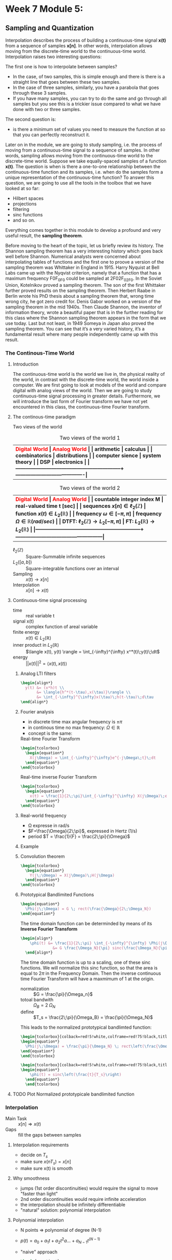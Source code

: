 #+CATEGORY: SP4COMM

#+LATEX_HEADER: \usepackage{enumitem}
#+LATEX_HEADER: \usepackage[table]{xcolor}
#+LaTeX_HEADER: \usepackage{tcolorbox}

#+LaTeX_HEADER: \usepackage{tikz}
#+LaTeX_HEADER: \usepackage[tikz]{bclogo}
#+LaTeX_HEADER: \usepackage[customcolors]{hf-tikz}

#+LaTeX_HEADER: \usepackage{amsmath}
#+LaTeX_HEADER: \usepackage{amsxtra}
#+LATEX_HEADER: \usepackage{mathtools} 
#+Latex: \everymath{\displaystyle}
#+Latex: \renewcommand{\arraystretch}{1.2}


* Week 7 Module 5:
** Sampling and Quantization
Interpolation describes the process of building a continuous-time signal *x(t)* from
a sequence of samples *x[n]*. In other words, interpolation allows moving from the
discrete-time world to the continuous-time world. Interpolation raises two interesting
questions:

The first one is how to interpolate between samples?
- In the case, of two samples, this is simple enough and there is there is a straight line
  that goes between these two samples.
- In the case of three samples, similarly, you have a parabola that goes through these 3
  samples.
- If you have many samples, you can try to do the same and go through all samples but you
  see this is a trickier issue compared to what we have done with two or three
  samples.
The second question is:
- is there a minimum set of values you need to measure the function at so that you can
  perfectly reconstruct it.

Later on in the module, we are going to study sampling, i.e. the process of moving from a
continuous-time signal to a sequence of samples. In other words, sampling allows moving
from the continuous-time world to the discrete-time world. Suppose we take equally-spaced
samples of a function *x(t)*. The question is when is there a one-to-one
relationship between the continuous-time function and its samples, i.e. when do the
samples form a unique representation of the continuous-time function? To answer this
question, we are going to use all the tools in the toolbox that we have looked at so far:
- Hilbert spaces
- projections
- filtering
- sinc functions
- and so on.
Everything comes together in this module to develop a profound and very useful result, the
*sampling theorem*.

Before moving to the heart of the topic, let us briefly review its history. The Shannon
sampling theorem has a very interesting history which goes back well before
Shannon. Numerical analysts were concerned about interpolating tables of functions and the
first one to proove a version of the sampling theorem was Whittaker in England
in 1915. Harry Nyquist at Bell Labs came up with the Nyqvist criterion, namely that a
function that has a maximum frequency F0F_0F0​ could be sampled at 2F02F_02F0​. In the
Soviet Union, Kotelnikov proved a sampling theorem. The son of the first Whittaker further
proved results on the sampling theorem. Then Herbert Raabe in Berlin wrote his PhD thesis
about a sampling theorem that, wrong time wrong city, he got zero credit for. Denis Gabor
worked on a version of the sampling theorem in the mid 1940s. Then Claude Shannon, the
inventor of information theory, wrote a beautiful paper that is in the further reading for
this class where the Shannon sampling theorem appears in the form that we use today. Last
but not least, in 1949 Someya in Japan also proved the sampling theorem. You can see that
it’s a very varied history, it’s a fundamental result where many people independently came
up with this result.
*** The Continous-Time World
**** Introduction
The continuous-time world is the world we live in, the physical reality of the world, in
contrast with the discrete-time world, the world inside a computer. We are first going to
look at models of the world and compare digital with analog views of the world. Then we
are going to study continuous-time signal processing in greater details. Furthermore, we
will introduce the last form of Fourier transform we have not yet encountered in this
class, the continuous-time Fourier transform.
**** The continous-time paradigm

Two views of the world

#+LATEX: \rowcolors[]{1}{yellow!5}{}
#+ATTR_LATEX: font \footnotesize :placement [h] :align  p{5cm}  p{5cm} 
#+CAPTION: Two views of the world 1
| <40>                                                         | <40>                                   |
|--------------------------------------------------------------+----------------------------------------|
| \rowcolor{yellow!30} \bfseries\textcolor{red}{Digital World} | \bfseries\textcolor{red}{Analog World} |
| arithmetic                                                   | calculus                               |
| combinatorics                                                | distributions                          |
| computer sience                                              | system theory                          |
| DSP                                                          | electronics                            |
|--------------------------------------------------------------+----------------------------------------|


#+LATEX: \rowcolors[]{1}{yellow!5}{}
#+ATTR_LATEX: font \footnotesize :placement [h] :align  p{5cm}  p{5cm} 
#+CAPTION: Two views of the world 2
| <40>                                                         | <40>                                              |
|--------------------------------------------------------------+---------------------------------------------------|
| \rowcolor{yellow!30} \bfseries\textcolor{red}{Digital World} | \bfseries\textcolor{red}{Analog World}            |
| countable integer index M                                    | real-valued time t [sec]                          |
| sequences $x[n] \in \ell_2(\mathbb{Z})$                      | function $x(t) \in L_2(\mathbb{R})$               |
| frequency $\omega \in [-\pi, \pi]$                           | frequency $\Omega \in \mathbb{R} (rad/sec)$       |
| DTFT: $\ell_2(\mathbb{Z}) \rightarrow L_2[-\pi, \pi]$        | FT: $L_2(\mathbb{R}) \rightarrow L_2(\mathbb{R})$ |
|--------------------------------------------------------------+---------------------------------------------------|

#+ATTR_LATEX: :options [leftmargin=3cm,labelwidth=2.7cm,itemindent=-2pt]
 - $\ell_2(\mathbb{Z})$ :: Square-Summable infinite sequences
 - $L_2([a,b])$ :: Square-integrable functions over an interval
 - Sampling :: $x(t) \rightarrow x[n]$
 - Interpolation :: $x[n] \rightarrow x(t)$

**** Continuous-time signal processing
#+ATTR_LATEX: :options [leftmargin=5cm,labelwidth=4.7cm,itemindent=-2pt]
- time ::
  real variable t
- signal x(t) ::
  complex function of areal variable
- finite energy ::
  $x(t) \in L_2(\mathbb{R})$
- inner product in  $L_2(\mathbb{R})$ ::
  $\langle x(t), y(t) \rangle = \int_{-\infty}^{\infty} x^*(t)\;y(t)\;\dt$
- energy ::
  $||x(t)||^2 = \langle{x(t),x(t)}\rangle$

***** Analog LTI filters

#+begin_src latex
  \begin{align*}
    y(t) &= (x*h)t \\
         &= \langle{h^*(t-\tau),x(\tau)}\rangle \\
         &= \int_{-\infty}^{\infty}x(\tau)\;h(t-\tau)\;d\tau
  \end{align*}
#+end_src

***** Fourier analysis
- in discrete time max angular frequency is $\pm \pi$
- in continous time no max frequency: $\Omega \in \mathbb{R}$
- concept is the same:

#+CAPTION: Real-time Fourier Transform
#+begin_src latex
  \begin{tcolorbox}
    \begin{equation*}
      X(j\Omega) = \int_{-\infty}^{\infty}e^{-j\Omega\;t}\;dt
    \end{equation*}
  \end{tcolorbox}
#+end_src

#+CAPTION: Real-time inverse Fourier Transform
#+begin_src latex
  \begin{tcolorbox}
    \begin{equation*}
      x(t) = \frac{1}{2\;\pi}\int_{-\infty}^{\infty} X(j\Omega)\;e^{j\Omega\;t} dt
    \end{equation*}
  \end{tcolorbox}
#+end_src

***** Real-world frequency
- \Omega expresse in rad/s
- $F=\frac{\Omega}{2\;\pi}$, expressed in Hertz (1/s)
- period $T = \frac{1}{F} = \frac{2\;\pi}{\Omega}$

***** Example

#+BEGIN_SRC octave :exports results :results file
  pkg load signal
  clc; clear all; close all;
  
  s = 5; #sigma
  t = -60:0.1:60;
  x = exp((-t.^2)./(2*s^2));
  # y= x;
  
  O = -2:0.01:2;
  X = s*sqrt(2*pi).*exp((-s^2)/(2)*O.^2)
  
  figure( 1, "visible", "off" )           # Do not open the graphic window in org
  subplot(2,1,1)
  plot(t,x, "linewidth", 3)
  set(gca, "fontsize", 24)
  grid on
  title('Bell Curve')
  xlabel('time s')
  ylabel('x(t)') 
  
  subplot(2,1,2)
  plot(O,X, "linewidth", 3)
  set(gca, "fontsize", 24)
  grid on
  title('Fourier Transform')
  xlabel('Frequency [rad/s]')
  ylabel('X(j\Omega)') 
  
  print -dpng "-S800,400" ./image/w7_gauss-01.png;
  ans = "./image/w7_gauss-01.png";
#+END_SRC

#+results:
[[file:./image/w7_gauss-01.png]]
***** Convolution theorem
#+begin_src latex
  \begin{tcolorbox}
    \begin{equation*}
      Y(j\;\Omega) = X(j\Omega)\;H(j\Omega) 
    \end{equation*}
  \end{tcolorbox}
#+end_src

***** Prototypical Bandlimited Functions

#+BEGIN_SRC octave :exports results :results file
  pkg load signal
  Omega_N=40;            # cutoff frequency
  Omega_B=2*Omega_N;     # passpand
  O=-200:1/100:200;        # frequency vector
  x=rectpuls(O,Omega_B); # generating square wave
  
  figure( 1, "visible", "off" )               # Do not open the graphic window in org
  
  plot(O, x, "linewidth", 3 );
  set(gca, "fontsize", 24)
  title('Prototypical bandlimited function');
  
  axis("nolabel");
  axis([-250 250 -0.4 1.2])
  grid off;
  text(50      ,  -0.2, '\fontsize{24}\it\Omega_N   ',  "color",  "red",  "interpreter",  "tex",  "horizontalalignment",  "center");
  text(-40     ,  -0.2, '\fontsize{24}-\it\Omega_N  ',  "color",  "red",  "interpreter",  "tex",  "horizontalalignment",  "center");
  text(-60      ,  1 , '\fontsize{24}\it{G} ',  "color",  "red",  "interpreter",  "tex",  "horizontalalignment",  "center");
                                  # Org-Mode specific setting
  print -dpng "-S800,300" ./image/w7_bandlimited.png;
  ans = "./image/w7_bandlimited.png";
#+END_SRC

#+results:
[[file:./image/w7_bandlimited.png]]

#+begin_src latex
  \begin{equation*}
    \Phi(j\;\Omega) = G \; rect(\frac{\Omega}{2\;\Omega_N})
  \end{equation*}
#+end_src

The time domain function can be determinded by means of its *Inverse Fourier Transform*

#+begin_src latex
  \begin{align*}
      \phi(t) &= \frac{1}{2\;\pi} \int_{-\infty}^{\infty} \Phi(j\Omega) e^{j\Omega\;t}d\Omega \\
                &= G \frac{\Omega_N}{\pi} sinc(\frac{\Omega_N}{\pi}\;t)
    \end{align*}
#+end_src

The time domain function is up to a scaling, one of these sinc functions. We
will normalize this sinc function, so that the area is equal to $2\pi$ in the
Frequency Domain. Then the inverse continuous time Fourier Transform will have a
maxmimum of 1 at the origin.

#+ATTR_LATEX: :options [leftmargin=5cm,labelwidth=4.7cm,itemindent=-2pt]
- normalization :: $G = \frac{\pi}{\Omega_n}$
- totoal bandwith :: $\Omega_B = 2\;\Omega_N$
- define  :: $T_s = \frac{2\;\pi}{\Omega_B} = \frac{\pi}{\Omega_N}$

This leads to the normalized prototypical bandlimted function:

#+begin_src latex
  \begin{tcolorbox}[colback=red!5!white,colframe=red!75!black,title=Frequency Domain]
  \begin{equation*}
    \Phi(j\;\Omega) = \frac{\pi}{\Omega_N} \; rect\left(\frac{\Omega}{2\;\Omega_N}\right)
  \end{equation*}
  \end{tcolorbox}
#+end_src

#+begin_src latex
  \begin{tcolorbox}[colback=red!5!white,colframe=red!75!black,title=Time Domain]
  \begin{equation*}
      \phi(t) = sinc\left(\frac{t}{T_s}\right)
    \end{equation*}
    \end{tcolorbox}
#+end_src


**** TODO Plot Normalized prototypicale bandlimited function

*** Interpolation
#+ATTR_LATEX: :options [leftmargin=5cm,labelwidth=4.7cm,itemindent=-2pt]
- Main Task :: $x[n] \Rightarrow x(t)$
- Gaps :: fill the gaps between samples

**** Interpolation requirements
- decide on $T_s$
- make sure $x(nT_s) = x[n]$
- make sure x(t) is smooth
**** Why smoothness
- jumps (1st order discontinuities) would require the signal to move "faster than light"
- 2nd order discontinuities would require infinite acceleration
- the interpolation should be infinitely differentiable
- "natural" solution: polynomial interpolation
**** Polynomial interpolation
+ N points $\Rightarrow$ polynomial of degree (N-1)
+ $p(t) = a_0 + a_1t +a_2t^2 a ... + a_{N-1} t^{(N-1)}$
+ "naive" approach

  #+begin_src latex
    \begin{equation*}
      \left\{
        \begin{array}{ll}
          p(0)        &= x[0]  \\
          p(T_s)      &= x[1]  \\
          p(2T_s)     &= x[2]  \\
          ......               \\
          p((N-1)T_s) &= x[N-1]
        \end{array}
      \right.
    \end{equation*}
  #+end_src

Without loss of generality:
- consider a symmetric interval $I_N = [-N...N]$
- set $T_s = 1$

  #+begin_src latex
    \begin{equation*}
      \left\{
        \begin{array}{ll}
          p(-N)   &= x[-N]   \\
          p(-N+1) &= x[-N+1] \\
          ......             \\
          p(0)    &= x[0]    \\
          p(N)    &= x[N]
        \end{array}
      \right.
    \end{equation*}
  #+end_src

**** Lagrange interpolation
The natural solution to this interpolation problem is given by Lagrange interpolation
- $P_N:$ space of degree-2N polynominals over I_N
- a basis for P_N is the family of 2N + 1 Lagrange polynominals

  #+begin_src latex
    \begin{equation*}
      L_n^{(N)}(t) = \prod_{k=-N}^{N} \frac{t-k}{n-k} \text{ for   } M = -N \text{,...,}N
    \end{equation*}
  #+end_src

  The formula:
  #+begin_src latex
    \begin{tcolorbox}
      \begin{equation*}
        p(t) = \sum_{n=-N}^N x[n]L_n^{(N)}(t)
      \end{equation*}
    \end{tcolorbox}
  #+end_src
  

The Lagrange interpolation is the sought-after polynominal interpolation:
- polynominal of degree 2N through 2N+1 points is unique
- the Lagrangian interpolator satisfies
  #+begin_src latex
    \begin{equation*}
      p(N)   = x[N] \text{ for } -N \le M \le N
    \end{equation*}
  #+end_src

  since
  #+begin_src latex
    \begin{equation*}
    L_n^{(N)}(N) = \left\{
        \begin{array}{ll}
          1   \text{ if } M = N   \\
          0   \text{ if } M \neq N \\
        \end{array}
      \right
      -N \leq M, N \leq N \\
    \end{equation*}
  #+end_src

#+ATTR_LATEX: :options [leftmargin=5cm,labelwidth=4.7cm,itemindent=-2pt]
- key property :: maximmally smooth (infinitely many continuous derivatives)
- drawback :: interpolation "bricks" depend on N
  
**** Local Interpolation
***** Zero-order hold "Box Function"

#+BEGIN_SRC octave :exports results :results file
  pkg load signal
  clc; clear all; close all;
  
  n=-2:1:2
  y=[  1,  2,  1, 2, -1]
  n1=[-2, -1.5, -0.5, 0.5, 1.5, 2.0]
  
  y1=[  1,    2,    1,   2,  -1,  -1]
  n1=[ -2, -1.5, -0.5, 0.5, 1.5, 2.0]
  
  
  
  figure( 1, "visible", "off" )           # Do not open the graphic window in org
  subplot(1,2,1)
  stem(n,y, "linewidth", 3, "filled")
  set(gca, "fontsize", 24)
  axis([-3, 3, -1.5, 2.5]);
  grid on
  
  subplot(1,2,2)
  stem(n,y, "linewidth", 3, "filled", "markersize", 8)
  hold on;
  stairs(n1,y1, "linewidth", 3)
  set(gca, "fontsize", 24)
  axis([-3, 3, -1.5, 2.5]);
  grid on
  
  print -dpng "-S800,300" ./image/w7_zero_order_hold.png;
  ans = "./image/w7_zero_order_hold.png";
#+END_SRC

#+results:
[[file:./image/w7_zero_order_hold.png]]

- $x(t) = x[t + 0.5] \text{ for} -N \le t \le N$
- $x(t) = \sum_{n=-N}^{N} x[n] \; rect(t-n)$
- interpolation kernel: $i_0(t) = rect(t)$
- $i_0(t)$: zero-ordre hold
- interpolation support is 1
- interpolation is not even continous

***** First-order piece-wise linear "Hat Function"

#+BEGIN_SRC octave :exports results :results file
  pkg load signal
  clc; clear all; close all;
  
  n=-2:1:2
  y=[1,2,1,2,-1]
  
  
  figure( 1, "visible", "off" )           # Do not open the graphic window in org
  subplot(1,2,1)
  stem(n,y, "linewidth", 3, "filled")
  set(gca, "fontsize", 24)
  axis([-3, 3, -1.5, 2.5]);
  grid on
  
  subplot(1,2,2)
  stem(n,y, "linewidth", 3, "filled")
  hold on;
  plot(n,y, "linewidth", 3)
  set(gca, "fontsize", 24)
  axis([-3, 3, -1.5, 2.5]);
  grid on
  
  print -dpng "-S800,300" ./image/w7_first_order.png;
  ans = "./image/w7_first_order.png";
#+END_SRC

#+results:
[[file:./image/w7_first_order.png]]

- connect the dots strategy
- $x(t) = \sum_{n=-N}^{N} x[n] \; i_1(t-n)$
- interpolation kernel: 
  #+begin_src latex
    \begin{equation*}
    i_1(t)=\left\{
          \begin{array}{ll}
            1 - |t|  &  |t| \le 1 \\
            0        & otherwise   \\
          \end{array}\right.
    \end{equation*}
  #+end_src
- interpolation support is 2
- interpolation is continuous but derivative is not

***** Third-order interpolation

#+BEGIN_SRC octave :exports results :results file
  pkg load signal
  clc; clear all; close all;
  
  n=-2:1:2
  nf=-2:0.01:2
  y=[1,2,1,2,-1]
  
  yp=interp1(n,y,nf,"pchip");
  
  figure( 1, "visible", "off" )           # Do not open the graphic window in org
  subplot(1,2,1)
  stem(n,y, "linewidth", 3, "filled")
  set(gca, "fontsize", 24)
  axis([-3, 3, -1.5, 2.5]);
  grid on
  
  subplot(1,2,2)
  stem(n,y, "linewidth", 3, "filled")
  hold on;
  plot(nf,yp, "linewidth", 3)
  set(gca, "fontsize", 24)
  axis([-3, 3, -1.5, 2.5]);
  grid on
  
  print -dpng "-S800,300" ./image/w7_third_order.png;
  ans = "./image/w7_third_order.png";
#+END_SRC

#+results:
[[file:./image/w7_third_order.png]]

- $x(t) = \sum_{n=-N}^{N} x[n] \; i_3(t-n)$
- interpolation kernel obtained by splicing two cubic polynominals
- interpolation support is 4
- interpolation is continuous up to second derivative

***** Local Interpolation schemes

#+begin_src latex
  \begin{tcolorbox}
    \begin{equation*}
      x(t) =\sum_{n=-N}^{N} x[n] \; ic(t-n)
    \end{equation*}
  \end{tcolorbox}
  
#+end_src

Interpolator's requirements:
- i_c: interpolation kernel
- i_c(0) = 1
- i_c(t) = 0

#+ATTR_LATEX: :options [leftmargin=5cm,labelwidth=4.7cm,itemindent=-2pt]
- Key property :: same interpolating function independently of N and of location
- drawback :: lack of smoothness

**** Sinc interpolation formula

A remarkable result:

#+begin_src latex
  \begin{equation*}
    \lim\limits_{N \rightarrow \infty}{L_n^{(N)}(t)} = sinc(t-n)
  \end{equation*}
#+end_src

In the limit, local and global interpolation are the same! 

#+begin_src latex
  \begin{tcolorbox}
    \begin{equation*}
      x(t) = \sum_{n=-N}^N x[n]sinc\left(\frac{t-nT_s}{T_s}\right)
    \end{equation*}
  \end{tcolorbox}
#+end_src

**** Octave Interpolation Overview
- Octave manual :: Chapter 29.1 One-dimensional Interpolation

#+BEGIN_SRC octave :exports results :results file
  pkg load signal
  clc; clear all; close all;
  
  n=-2:1:2
  nf=-2:0.01:2
  y=[1,2,1,2,-1]
  
  figure( 1, "visible", "off" )           # Do not open the graphic window in org
  
  subplot(2,3,1)
  yp=interp1(n,y,nf,"nearest");
  stem(n,y, "linewidth", 3, "filled")
  hold on;
  plot(nf,yp, "linewidth", 3)
  set(gca, "fontsize", 24)
  axis([-3, 3, -1.5, 2.5]);
  xlabel("nearest")
  grid on
  
  subplot(2,3,2)
  yp=interp1(n,y,nf,"previous");
  stem(n,y, "linewidth", 3, "filled")
  hold on;
  plot(nf,yp, "linewidth", 3)
  set(gca, "fontsize", 24)
  axis([-3, 3, -1.5, 2.5]);
  xlabel("previous")
  grid on
  
  subplot(2,3,3)
  yp=interp1(n,y,nf,"next");
  stem(n,y, "linewidth", 3, "filled")
  hold on;
  plot(nf,yp, "linewidth", 3)
  set(gca, "fontsize", 24)
  axis([-3, 3, -1.5, 2.5]);
  xlabel("next")
  grid on
  
  subplot(2,3,4)
  yp=interp1(n,y,nf,"linear");
  stem(n,y, "linewidth", 3, "filled")
  hold on;
  plot(nf,yp, "linewidth", 3)
  set(gca, "fontsize", 24)
  axis([-3, 3, -1.5, 2.5]);
  xlabel("linear")
  grid on
  
  subplot(2,3,5)
  yp=interp1(n,y,nf,"pchip");
  stem(n,y, "linewidth", 3, "filled")
  hold on;
  plot(nf,yp, "linewidth", 3)
  set(gca, "fontsize", 24)
  axis([-3, 3, -1.5, 2.5]);
  xlabel("cubic / pchip")
  grid on
  
  subplot(2,3,6)
  yp=interp1(n,y,nf,"spline");
  stem(n,y, "linewidth", 3, "filled")
  hold on;
  plot(nf,yp, "linewidth", 3)
  set(gca, "fontsize", 24)
  axis([-3, 3, -1.5, 2.5]);
  xlabel("spline")
  grid on
  
  print -dpng "-S800,300" ./image/w7_interp1_overview.png;
  ans = "./image/w7_interp1_overview.png";
#+END_SRC

#+results:
[[file:./image/w7_interp1_overview.png]]


#+begin_src latex
  \begin{equation*}
    x(t) \sum_{n=-N}^N x[n]i_c(t-n)
    \end{equation*}
#+end_src

*** Sampling of bandlimited functions
**** Key Facts about the sinc

| $\phi(t) = sinc\left(\frac{t}{T_s}\right)$ | $\longleftrightarrow$ | $\Phi(j\Omega) = \frac{\pi}{\Omega_N} rect \left(\frac{\Omega}{2\Omega_N}\right)$ |
| $T_s = \frac{\pi}{\Omega_n}$               |                       | $\Omega_N = \frac{\pi}{T_s}$                                                      |


#+begin_src octave :exports results :results file
   pkg load signal
   TS = 1/2;
   Omega_N = pi/TS;
   t = [-4:1/100:4];
   omega = [-30:1/10:30]

  # Algorithm --------------------------------------------------------------
   phy = sinc(t./TS);                                   # sinc
   PHY = pi/Omega_N .* rectpuls(omega,2*Omega_N);       # Rectpuls


   figure( 1, "visible", "off" )               # Do not open the graphic window in org

   subplot(2,1,1)
   plot(t, phy, "linewidth", 3);
   set(gca, "fontsize", 24, 'YTick', -0.5:0.25:1.2, 'XTick', -4:0.5:4)
   text(0.5      , -0.4 , '\fontsize{16}\it{T_s} ',  "color",  "red",  "interpreter",  "tex",  "horizontalalignment",  "center");
   title('T_s = 0.5s / Fs = 2Hz')
   xlabel('time [sec]');
   ylabel('\phi(t)');
   axis([-4 4 -0.5 1.2]);
   grid on

   subplot(2,1,2)
   # Plot 1 -----------------------------------------------------------------
   plot(omega,PHY, "linewidth", 3);
   axis([-30 30 0 1]);
   set(gca,'XTick',-(10*Omega_N):Omega_N:(10*Omega_N));
   set(gca,'XTickLabel',{'-\Omega_N','0','\Omega_N','2\Omega_N','3\Omega_N','4\Omega_N','-4\Omega_N','-3\Omega_N','-2\Omega_N'})
   xlabel('\Omega [rad/sec]')
   set(gca,'YTick',0:0.5:1);
   ylabel('\Phi(j\Omega)')
   text(-6.5      , 0.55 , '\fontsize{16}\it{\pi/\Omega_N} ',  "color",  "red",  "interpreter",  "tex",  "horizontalalignment",  "right");
   title('\Omega_N = pi/T_s = 6.3');
   set(gca, "fontsize", 24);
   grid on ;


   print -dpng "-S800,600" ./image/w7_key_facts_sinc.png;
   ans = "./image/w7_key_facts_sinc.png";
#+end_src

#+results:
[[file:./image/w7_key_facts_sinc.png]]


**** The spectrum of interpolated signals
What is the spectrum of the 
#+begin_src latex 
  \begin{equation*}
  x(t) = \sum_{n=-\infty}^{\infty} x[n] sinc\left(\frac{t-nT_s}{T_s}\right)
  \end{equation*}
#+end_src

#+begin_src latex
  \begin{align*}
    X(j\Omega) &= \int_{-\infty}^{\infty} x(t) \; e^{-j\Omega t}dt\\
               &= \int_{-\infty}^{\infty} \sum_{n=-\infty}^{\infty} x[n] sinc\left(\frac{t-nT_s}{T_s}\right) \; e^{-j\Omega t}dt\\
               &= \sum_{n=-\infty}^{\infty} x[n]  \int_{-\infty}^{\infty} sinc\left(\frac{\tikzmarkin{w7-a}(0.1,0.1)(-0.1,0.3)t-nT_s}{T_s}\tikzmarkend{w7-a}\right) \; e^{-j\Omega t}dt\\
               &= \sum_{n=-\infty}^{\infty} x[n]  \left(\frac{\pi}{\Omega_N}\right) rect\left(\frac{\Omega}{2 \Omega_N}\right) \; \tikzmarkin{w7-b}(0.1,-0.2)(-0.1,0.5)e^{-j n T_s \Omega}\tikzmarkend{w7-b}\\
               &=  \left(\frac{\pi}{\Omega_N}\right) rect\left(\frac{\Omega}{2 \Omega_N}\right) \; \sum_{n=-\infty}^{\infty} x[n]  e^{-j (\pi / \Omega_N) \Omega_n}\\
    \\  
               & = \left\{
                 \begin{array}{ll}
                   \left(\frac{\pi}{\Omega_N} \right) X(e^{j\pi(\Omega/\Omega_N)})  & |\Omega| \leq \Omega_N   \\
                   0   & otherwise \\
                 \end{array}
    \right
  \end{align*} 

#+end_src

#+begin_src latex
  \begin{tcolorbox}[colback=blue!5!white,colframe=blue!75!black,title=Spectrum of Sinc-Sampling]
    The spectrum of $x(t)$ is equal to the scaled version of the DTFT of the sequence between $- \Omega_N$ and $\Omega_N$. 
  \end{tcolorbox}
#+end_src



Pick interpolation period T_s:
- $X(j\Omega)$ is $\Omega_N-bandlimited$, with $\Omega_N = \pi/T_s$
- fast interpolation ($\T_s$ small) $\Rightarrow$ wider spectrum
- slow interpolation ($\T_s$ large) $\Rightarrow$ narrower spectrum
**** The space of bandlimited functions

*Claims:*
 - the space of $\Omega_N-bandlimited$ functions is a Hilbert space
 - the functions $\phi^{(n)}(t) = sinc((t-n)$, with n $\in \mathbb{Z}$  form a bais for the space
 - if $x(t)$ is $\pi-BL$ the sequence x[n] = x(n), with n $\in \mathbb{Z}$, is a
   sufficient representation, i.e. we can recunstruct x(t) from x[n]


The space $\pi-BL$
- is a a vector space because $\pi-BL \subset L_2(\mathbb{R})$
- inner product is standard inner product in $L_2(\mathbb{R})$
- completeness... that's more delicate

#+ATTR_LATEX: :options [logo=\bcbook, couleur=yellow!10, barre=snake, arrondi=0.1]{Basis for $\pi-BL$}
#+BEGIN_bclogo
The sync function is an orthornormal basis for the $\pi-BL$ space.
#+END_bclogo


Inner product:
#+begin_src latex
  \begin{equation*}
    \langle x(t),y(t)\rangle = \int_{-\infty}^{\infty} x^*(t)y(t)dt
  \end{equation*}
#+end_src

Convolution:
#+begin_src latex
  \begin{equation*}
    (x * y)(t) = \langle x^*(\tau),y(t-\tau)\rangle
  \end{equation*}
#+end_src

A basis for the $\pi-BL$ space
#+begin_src latex
  \begin{equation*}
    \phi^{(M)}(t) = sinc(t-n) \text{, for } M \in \mathbb{Z}
  \end{equation*}
#+end_src

#+begin_src latex
  \begin{equation*}
    FT{sinc(t)} = rect\left(\frac{\Omega}{2\pi}\right)
  \end{equation*}
#+end_src

#+begin_src latex
  \begin{equation*}
    (sinc * sinc)(m-n) = \left\{
            \begin{array}{ll}
              1   \text{ for } m=n   \\
              0   \text{ otherwise }\\
            \end{array}
          \right
  \end{equation*}
#+end_src

**** The sampling Theorem
***** Sampling as a basis expansion
To see sampling as an orthonormal expansion, we take our sample of orthonormal
vectors $\phi^(n)$, taking a product with x and we look what comes out.

#+begin_src latex
  \begin{tcolorbox}[colback=blue!5!white,colframe=blue!75!black,title=Analysis Formula]
    \begin{equation*}
      x[n] = \langle sinc\left(\frac{t-nT_s}{T_s}\right),x(t) \rangle = T_s x(nT_s)
    \end{equation*}
  \end{tcolorbox}
 #+end_src

 #+begin_src latex
   \begin{tcolorbox}[colback=red!5!white,colframe=red!75!black,title=Synthesis Formula]
      \begin{equation*}
         x(t) =  \frac{1}{T_s} \sum_{n=-\infty}^{\infty} x[n] sinc\left(\frac{t-nT_s}{T_s}\right)
      \end{equation*}
   \end{tcolorbox}
 #+end_src

 - the space of $\Omega_n-bandlimited$ functions is a Hilbert space
 - set $T_s = \pi/\Omega_N$
 - the functions $\phi^{(n)}(t) = sinc((t-nT_s)/T_s)$ form a bais for the space
 - for any $x(t) \in \Omega_N-BL$ the coefficients in the sinc basis are the (scaled) samples $T_s x(nT_s)$

 \begin{tcolorbox}[colback=red!5!white,colframe=red!75!black,title=Corollary]
   for any $x(t) \in \Omega_N-BL$, a sufficient representation is the sequence $x[n] = x(nT_s)$
 \end{tcolorbox}

 \begin{tcolorbox}[colback=red!5!white,colframe=red!75!black,title=The sampling theorem in Hertz]
   Any signal x(t) bandlimited to $F_N$ Hz can be sampled with no loss of information using a sampling frequency $F_s \geq 2F_N$ (i.e. sampling period
   $T_s \leq 1/2\;F_N$
 \end{tcolorbox}

*** Sampling of nonbandlimited functions
**** Raw Sampling
Raw sampling is when we don't care about first taking the inner product with the
sinc function. So we just take x(t) and every T_s seconds, we take a sample.\\

The continous-time complex exponential
#+begin_export latex
\begin{equation*)
  x(t) = e^{j\Omega_ot}
\end{equation*}
#+end_export
- always periodic, period $T = \frac{2\pi}{\Omega_0}$
- all angualr speed are allowed
- $FT{e^{j\Omega_0t}} = 2\pi\delat(\Omega - Omega_0)$
- bandlimited to $\Omega_0$

#+LATEX: \rowcolors[]{1}{yellow!5}{}
#+ATTR_LATEX: :placement [h] :align  p{4cm} p{4cm} p{4cm}
#+CAPTION: Aliasing
| <20>                                                           | <20>                                        | <20>                                                       |
|----------------------------------------------------------------+---------------------------------------------+------------------------------------------------------------|
| \rowcolor{yellow!30} \bfseries\textcolor{red}{sampling period} | \bfseries\textcolor{red}{digital frequency} | \bfseries\textcolor{red}{$\hat{x}$}                        |
| $T_s < \pi/\Omega_0$                                           | 0 < \omega_o < \pi                          | e^{j\Omega_0}                                              |
| $\pi/\Omega_0 < T_s < 2\pi/\Omega_0$                           | \pi < \omega_0 < 2\pi                       | $e^{j\Omega_1}\text{: } \Omega_1 = \Omega_0 -2\pi/T_s$     |
| T_s > 2\pi/\Omega_0                                            | \omega_0 > 2\pi                             | $e^{j\Omega_2}\text{: } \Omega_2 = \Omega_0 mod(2\pi/T_s)$ |
|----------------------------------------------------------------+---------------------------------------------+------------------------------------------------------------|

**** Sinusoidal Aliasing

#+begin_export latex
\begin{align*}
  x(t) &= cos(2\piF_ot) \\
  x[n] &= x(nT_s) = cos(\omega_0n) \\
\end{align*}
#+end_export
with
#+begin_export latex
\begin{align*}
  F_s      &= \frac{1}{T_s} \\
  \omega_o &=  2\pi(\frac{F_0}{F_s})\\
\end{align*}
#+end_export


***** Aliasing: Sampling a Sinusoid
#+begin_src octave :exports results :results file
  w=1
  T = [0:1/1000:w];     %1000Hz sampling frequency
  A = cos(2*pi*3*T);
  
  t100 = [0:1/100:w];      %20Hz sampling
  a100 = cos(2*pi*3*t100);  %3Hz sine wave
  
  t10 = [0:1/10:w];      %20Hz sampling
  a10 = cos(2*pi*3*t10);  %3Hz sine wave
  
  t6 = [0:1/6:w];      %20Hz sampling
  a6 = cos(2*pi*3*t6);  %3Hz sine wave
  
  t3 = [0:1/3:w];      %20Hz sampling
  a3 = cos(2*pi*3*t3);  %3Hz sine wave
  
  figure( 1, "visible", "off" )               # Do not open the graphic window in org
  subplot(2,2,1);
  plot(T, A, 'b', "linewidth", 1);
  set(gca, "fontsize", 24, 'XTick', 0:0.25:1, 'YTick', -2:1:2);
  title("F = 3Hz / Fs = 100Hz");
  xlabel('time [s]');
  axis([0 w -1.2 1.2]);
  grid 'on';
  hold on;
  plot(t100, a100, "color","r", 'o', "markersize", 5, "linewidth", 3 );
  
  subplot(2,2,2);
  plot(T, A, 'b', "linewidth", 1);
  set(gca, "fontsize", 24, 'XTick', 0:0.25:1, 'YTick', -2:1:2)
  title("F = 3Hz / Fs = 10Hz");
  xlabel('time [s]');
  axis([0 w -1.2 1.2]);
  grid on;
  hold on;
  plot(t10, a10, "color","r", 'o', "markersize", 5, "linewidth", 3 );
  
  subplot(2,2,3);
  plot(T, A, 'b', "linewidth", 1);
  set(gca, "fontsize", 24, 'XTick', 0:0.25:1, 'YTick', -2:1:2)
  title("F = 3Hz / Fs = 6Hz");
  xlabel('time [s]');
  axis([0 w -1.2 1.2]);
  grid on;
  hold on;
  plot(t6, a6, "color","r", 'o', "markersize", 5, "linewidth", 3 );
  
  subplot(2,2,4);
  plot(T, A, 'b', "linewidth", 1);
  set(gca, "fontsize", 24, 'XTick', 0:0.25:1, 'YTick', -2:1:2)
  title("F = 3Hz / Fs = 3Hz");
  xlabel('time [s]');
  axis([0 w -1.2 1.2]);
  grid on;
  hold on;
  plot(t3, a3, "color","r", 'o', "markersize", 5, "linewidth", 3 );
  
  print -dpng "-S800,600" ./image/w7_sampling_01.png;
  ans = "./image/w7_sampling_01.png";
#+end_src

#+results:
[[file:./image/w7_sampling_01.png]]

#+begin_src octave :exports results :results file
  w=20
  t = [0:1/2.9:w];      %2.9Hz sampling
  a = cos(2*pi*3*t);  %3Hz sine wave
  
  T = [0:0.001:w];     %1000Hz sampling frequency
  A = cos(2*pi*3*T);
  figure( 1, "visible", "off" )               # Do not open the graphic window in org
  
  
  plot(t, a, "color","r", 'o', "markersize", 5, "linewidth", 3 );
  set(gca, "fontsize", 24, 'YTick', -2:1:2)
  title('F = 2.9Hz / Fs = 3Hz')
  xlabel('time [s]');
  axis([0 w -1.2 1.2]);
  grid on
  hold on;
  plot(T, A, 'b', "linewidth", 0.5);
  
  print -dpng "-S800,300" ./image/w7_sampling.png;
  ans = "./image/w7_sampling.png";
#+end_src

#+results:
[[file:./image/w7_sampling.png]]

**** Aliasing for arbitrary spectra
A contiuous time signal $x_c$ sampled every $T_s$ seconds gives a sequence
x[n]. Which is equal to the contious time signals at multiples of the sampling
intervals $T_s$.
- $x_c(t) \Rightarrow x[n] =x_c(nT_s)$
In Fourier Transform domain we have a spectra of the continuous time signal
$X_c(j\Omega)$. And at the output we have a discrete time Fourier Transform of
the sequence $X(j\omega)$. What is that going to be in genaral? And how is it
going to be related to the input spectrum?
- $X(j\Omega) \Rightarrow X(j\omega) = ?$

The key idea:
- pick $T_s$ and set $\Omega_N = \pi/T_s$
- pick $\Omega_= < \Omega_N$
  
#+begin_export latex
\begin{align*}
  e^{j\Omega_0t} &\rightarrow e^{j\Omega_0T_sn} \\
  e^{j(\Omega_0 + 2\Omega_N)t} &\rightarrow e^{j(\Omega_0 + 2\Omega_N)T_sn} \text{, add } 2\Omega_N \\
  e^{j(\Omega_0 + 2\Omega_N)t} &\rightarrow e^{j(\Omega_0T_sn + 2\Omega_NT_sn)} \text{, expand this product } \\ 
  e^{j(\Omega_0 + 2\Omega_N)t} &\rightarrow e^{j(\Omega_0T_sn + \frac{2\pi}{T_s}T_sn)}  \\
  e^{j(\Omega_0 + 2\Omega_N)t} &\rightarrow e^{j(\Omega_0T_sn + 2\pin)}  \text{,  } e^{j2\pin} \text{ is equal to one}\\
  e^{j(\Omega_0 + 2\Omega_N)t} &\rightarrow e^{j\Omega_0T_sn }  \text{,  the same discrete time sequence as before}\\
\end{align*}
#+end_export

So we do not see the higher frequency complex exponential, it simply looks like the lower frequency exponential $\Omega_0$.

#+begin_export latex
\begin{tcolorbox}
So in general, if we have two frequencies sampled, the higher frequency is
aliased back onto the lower frequency and we simply see the sum of these two.
\end{tcolorbox}

#+end_export

****** Spectrum of raw-sampled signals

- start with the inverse Fourier Transform
  #+begin_export latex
  \begin{equation*}
    x[n] = x_c(nT_s) = \frac{1}{2\pi}\int_{-\infty}^{\infty} X_c(j\Omega)e^{j\Omega M T_s}d\Omega
  \end{equation*}
  #+end_export
- frequencies $2\Omega_N$ apart will be aliased, so split the integration interval
  #+begin_export latex
  \begin{equation*}
    x[n] = \frac{1}{2\pi} \sum_{k=-\infty}^{\infty} \int_{(2k-1)\Omega_N}^{(2k+1)\Omega_N} X_c(j\Omega)e^{j\Omega M T_s}d\Omega
  \end{equation*}
  #+end_export

- with a change of variable and using $e^{j(\Omega+2k\Omega_N)T_s M} = e^{j\Omega T_s M}$  
#+begin_export latex
\begin{equation*}
  x[n] = \frac{1}{2\pi} \sum_{k=-\infty}^{\infty} \int_{-\Omega T_s M}^{\Omega T_s M} X_c(j(\Omega - 2k\Omega_N)e^{j\Omega M T_s}d\Omega 
\end{equation*}
  #+end_export

- interchange summation and integral
#+begin_export latex
\begin{equation*}
  x[n]  = \frac{1}{2\pi} \int_{-\Omega T_s M}^{\Omega T_s M} \left[ \sum_{k=-\infty}^{\infty} X_c(j(\Omega - 2k\Omega_N) \right] e^{j\Omega M T_s}d\Omega
\end{equation*}
  #+end_export
  
- periodization of the spectrum; define
#+begin_export latex
\begin{equation*}
   \~{X}_c(j\Omega) &= \sum_{k=-\infty}^{\infty} X_c(j(\Omega - 2k\Omega_N)\\ 
\end{equation*}
  #+end_export

- so that
#+begin_export latex
\begin{equation*}
 x[n] = \frac{1}{2\pi} \int_{-\Omega T_s M}^{\Omega T_s M} \~{X}_x(j\Omega) e^{j\Omega M T_s}d\Omega
\end{equation*}
  #+end_export

- set $\omega = \Omega T_s$
#+begin_export latex
\begin{align*}
  x[n] &= \frac{1}{2\pi} \int_{-\pi}^{\pi} \frac{1}{T_s} \~{X}_c(j\frac{\omega}{T_s}) e^{j\omega M}d\omega \\
       &= IDTFT \left{ \frac{1}{T_s} \~{X}_c(j\frac{\omega}{T_s}) \right} \\
  X(e^{j\omega})  &= \frac{1}{T_s} \sum_{k=-\infty}^{\infty} \~{X}_c \left(j\frac{\omega}{T_s} - j\frac{2\pi k}{T_s}\right) \\
\end{align*}
#+end_export

#+begin_export latex
\begin{equation*}
    X(e^{j\omega})  = \frac{1}{T_s} \sum_{k=-\infty}^{\infty} \~{X}_c \left( j\frac{\omega}{T_s} - j\frac{2\pi k}{T_s} \right) \\
\end{equation*}
#+end_export
****** TODO Example: signal bandlimited to \Omega_0 and \Omega_N > \Omega_0
****** TODO Example: signal bandlimited to \Omega_0 and \Omega_N = \Omega_0
****** TODO Example: signal bandlimited to \Omega_0 and \Omega_N < \Omega_0
****** TODO Example: non-bandlimited signal

**** Sampling strategies

given a sampling period $T_s$
- if the signal is bandlimited to $\pi/T_s$ or less, raw sampling is fine
  i.e. equivalent to sinc sampling up to scaling factor $T_s$.
- if the signal is not bandlimited, two choices:
  - bandlimit via lowpass filter in the /continuous-time domain/ before sampling i.e. sinc sampling
  - or raw sample the signal an incur aliasing
- aliasing sounds horrible, so usualle we choose to bandlimit in continuous time

****** Sinc Sampling and Interpolation

#+begin_export latex
\begin{align*}
  \hat{X}[n] &= \langle sinc\left(\frac{t-nT_s}{T_s}\right),x(t)\rangle = (sinc_T_s * x)(nT_s) \\
  \hat{X}[n] &= \sum_n x[n] \;sinc\left(\frac{t-nT_s}{T_s}\right)
 \end{align*}
#+end_export

[[file:./drawing/sinc_sampling.png]]

*** Quantization
**** Stochastic signal processing
***** Terminology ( from [[http://www.dspguide.com/ch2.htm][W.Smith]] )
#+ATTR_LATEX: :options [leftmargin=3cm,labelwidth=2.7cm,itemindent=-2pt]
 - Mean ::
  #+begin_src latex
     \begin{equation*}
      \mu = \frac{1}{N} \sum_{i=0}^{N-1} x_i = (x_0 + x_1 + x_2 + ... + x_{N-1})/N
     \end{equation*}
   #+end_src
  In electronics, the mean is commonly called the *DC* (direct current)
  value. Likewise, *AC* (alternationg current) refers to how the signal fluctuates
  around the mean value. For simple repetitive waveform, its excursion can be
  described by its peak-to peak value. If the signal has a random nature, a more
  generalized method must be used.
- Standard Deviation ::
  #+begin_src latex
    \begin{equation*}
      \sigma = \sqrt{\frac{1}{N-1} \sum_{i=0}^{N-1}(x_i - \mu)^2)} = \sqrt{(x_0 - \mu)^2 + (x_1 - \mu)^2 + ... + (x_{N-1} - \mu)^2 /(N-1)}
    \end{equation*} 
  #+end_src
  $|x_i - \mu|$ describes how far the $i^{th}$ sample *deviates* (differs) from
  the mean. The *average deviation* of a signal is found by summing the deviations
  of all the individual samples, and then dividing by the number of samples
  N. We take the absolute value of each deviation before summation; otherwise
  the positive and the negative termss would average to zero.

  The *standard deviation* is similar to the average deviation, except the
  averaging is done with power instead of amplitude.

  The standard deviation is a measure of how far the signal fluctuates from the
  mean.
- Variance ::
  #+begin_src latex
   \begin{equation*}
     \sigma^2 = \frac{1}{N-1} \sum_{i=0}^{N-1}(x_i - \mu)^2) 
   \end{equation*} 
  #+end_src
  The variance represents the power of signal fluctuation from the mean.
- RMS Root Mean Square ::
  The standard deviation measures only the AC portion of a signal, while rms
  value measures both the AC and DC components. If a signal has no DC component,
  its rms value is identical to its standard deviation.
- SNR Signal to Noise Ratio ::
  #+begin_src latex
    \begin{equation*}
    snr = \frac{mean}{standard deviation} = \frac{\mu}{\sigma} = \frac{\frac{1}{N} \sum_{i=0}^{N-1} x_i}{\sqrt{\frac{1}{N-1} \sum_{i=0}^{N-1}(x_i - \mu)^2)}}
    \end{equation*}
  #+end_src
- CV Coefficent Variation ::
  #+begin_src latex
    \begin{equation*}
      CV = \frac{standard \text{ } deviation}{mean} \times 100 = \frac{\sqrt{\frac{1}{N-1} \sum_{i=0}^{N-1}(x_i - \mu)^2)}}{\frac{1}{N} \sum_{i=0}^{N-1} x_i} \times 100
    \end{equation*}
  #+end_src
***** TODO Deterministic vs. stochastic
***** A simple discrete-time random signal generator

For each new sample, toss a fair coin:

#+begin_src latex
  \begin{equation*}
    x[n] = \left\{
            \begin{array}{ll}
              +1  &\text{if the outcome of the n-th toss is head}\\
              -1  &\text{if the outcome of the n-th toss is tail}\\
            \end{array}
          \right
  \end{equatition*}
#+end_src

- each sample is independet from all others
- each sample value has 50% probability
#+begin_src octave :exports results :results file
  N = 16;  # rows
  M = 6;   # columns
  x = rand(N,M);
  y = zeros(N,M);
  for i=1:N
    for j=1:M
      if (10*x(i,j) > 5)
        y(i,j) = 1
      else
        y(i,j) = -1
      end
    end
  end
  figure( 1, "visible", "off" )               # Do not open the graphic window in org
  row = 2;
  column = 3;
  for p=1:(row*column)
    subplot(row, column, p)
    stem(1:N,y(:,p), "linewidth", 2, "filled")
    axis([0 m+1 -1.2 1.2]);
    set(gca,'XTick',0:16:32,'YTick',-2:1:2,'fontangle','italic','fontsize', 24)
  
  end
  print -dpng "-S800,350" ./image/w7_stoch-01.png;
  ans = "./image/w7_stoch-01.png";
#+end_src

#+results:
[[file:./image/w7_stoch-01.png]]

- every time we turn on the generator we obtain a different /realization/ of the signal
- we know the "mechanics" behind each instance
- but how can we analyze a random signal?

***** Spectral Properties
- let's try with the DFT of a finite set of random samples

#+begin_src octave :exports results :results file
  N = 16;  # rows
  M = 3;   # columns
  x = rand(N,M);
  y = zeros(N,M);
  for i=1:N
    for j=1:M
      if (10*x(i,j) > 5)
        y(i,j) = 1
      else
        y(i,j) = -1
      end
    end
  end
  figure( 1, "visible", "off" )               # Do not open the graphic window in org
  row = 1;
  column = 3;
  for p=1:(row*column)
    subplot(row, column, p)
    stem(1:N,abs(fft(y(:,p))), "linewidth", 2, "filled")
    axis([0 N+1 0 15]);
    set(gca,'XTick',0:16:32,'YTick',0:5:15,'fontangle','italic','fontsize', 24)
  
  end
  print -dpng "-S800,200" ./image/w7_stoch-02.png;
  ans = "./image/w7_stoch-02.png";
#+end_src

#+results:
[[file:./image/w7_stoch-02.png]]

- every time it's a different
- try with more data
#+begin_src octave :exports results :results file
  N =32;  # rows
  M = 3;   # columns
  x = rand(N,M);
  y = zeros(N,M);
  for i=1:N
    for j=1:M
      if (10*x(i,j) > 5)
        y(i,j) = 1
      else
        y(i,j) = -1
      end
    end
  end
  figure( 1, "visible", "off" )               # Do not open the graphic window in org
  row = 1;
  column = 3;
  for p=1:(row*column)
    subplot(row, column, p)
    stem(1:N,abs(fft(y(:,p))), "linewidth", 2, "filled")
    axis([0 N+1 0 15]);
    set(gca,'XTick',0:16:32,'YTick',0:5:15,'fontangle','italic','fontsize', 24)

  end
  print -dpng "-S800,200" ./image/w7_stoch-03.png;
  ans = "./image/w7_stoch-03.png";
#+end_src

#+results:
[[file:./image/w7_stoch-03.png]]

- no clear pattern

***** Averaging
- when faced with random data an intuitive response is to take "averages"
- in probability theory the average is across realizations and it's called
  \textcolor{blue}{Expectation}
- Expectation for the coin-toss signal
  #+begin_src latex
    \begin{equation*}
      \begin{tcolorbox}
        E[x[n]] = -1 \times P[\text{n-th toss is tail}] + 1 \times P[\text{n-th toss is head}] = 0
      \end{tcolorbox}
    \end{equation*}
  #+end_src
  
- so the average value for each sample is zero....
- as a consequence, averaging the DFT will not work
- $E[x[n]] = 0$
- however the signal "moves", so its energy over power must be nonzero
***** TODO Averaging the DFT
***** Energy and power
- the coin-toss signal has infinite energy
#+begin_export latex
\begin{equation*}
  E_x = \sum\limits_{k=-\infty}^{\infty} \vert x[n] \vert^2 = \lim_{N \rightarrow \infty} = \infty
\end{equation*}
#+end_export

- however it has finite power over any interval:
#+begin_export latex
\begin{equation*}
  P_x = \lim_{N \rightarrow \infty} \frac{1}{2N+1} \sum_{n=-N}^{N} \vert x[n] \vert^2 = 1
\end{equation*}
#+end_export
  
***** Averaging the DFT's square magnitude, normalized

- pick an interval length N
- pick an number of iterations M
- run the signal generator M times and obtain M N-point realizations
- compute the DFT of each realizations
- average their square magnitude divided by N

#+begin_src octave :exports results :results file
  figure( 1, "visible", "off" )               # Do not open the graphic window in org

  disp_row = 1;
  disp_column = 3;
  realizations = 0;
  for p=1:(disp_row*disp_column)
    N =16;  # rows
    M = 50*10^p;   # columns
    realizations = M
    x = rand(N,M);
    y = zeros(N,M);
    for i=1:N
      for j=1:M
        if (10*x(i,j) > 5)
          y(i,j) = 1;
        else
          y(i,j) = -1;
        end
      end
    end

    subplot(disp_row, disp_column, p)
    Y = abs(fft(y));
    Q = sum(Y.^2,2)/N/(M+1);

    stem(1:N,Q, "linewidth", 2, "filled")
    axis([0 N+1 0 1.2]);
    xlabel(realizations);
    set(gca,'XTick',0:4:16,'YTick',0:0.2:1.2,'fontangle','italic','fontsize', 24)
    grid on;
  end

  print -dpng "-S800,200" ./image/w7_stoch-05.png;
  ans = "./image/w7_stoch-05.png";
#+end_src

#+results:
[[file:./image/w7_stoch-05.png]]

***** Power spectral density
#+begin_export latex
\begin{equation*}
  P[k] = E \left[ \left| X_N[k] \right|^2 / N\right]
\end{equation*}
#+end_export

+ it looks very much as if P[k] = 1
+ if $\left| X_N[k] \right|^2$ tends to the /energy/ distribution in frequnec....
+ ... $\left| X_N[k] \right|^2/N$ tends to the /power/ distribution (aka *density*) in frequency

  #+ATTR_LATEX: :options [logo=\bcbook, couleur=yellow!10, barre=snake, arrondi=0.1]{PSD}
  #+BEGIN_bclogo
  The frequency-domain representation for stochastic processes is the power
  spectral density: $P[k] = \left\frac{1}{N}| X_N[k] \right|^2$
  #+END_bclogo

***** Power spectral density: Intuition
- P[k] = 1 means that the power is equally distributed over all frequencies
- i.e. we cannot predict the signal moves "slowly" or "super-fast"
- this is because each sample is independent of each other: we could have a
  realization of all ones or a realization in which the sign changes every other
  sample or anything in between.

***** Filtering a random process
- let's filter the process with a 2-point Moving Average filter
- y[n] = (x[n] + x[n-1])/2
- what is the power spectral density

- pick an interval length N
- pick an number of iterations M
- run the signal generator M times and obtain M N-point realizations
- filter all M-realization
- compute the DFT of each filtered realizations
- average their square magnitude divided by N

#+begin_src octave :exports results :results file
  figure( 1, "visible", "off" )               # Do not open the graphic window in org

  disp_row = 2;
  disp_column = 2;
  realizations = 0;
  for p=1:(disp_row*disp_column)
    N =32;              # rows
    if(p<3)
      M = 1*10^(p-1);   # columns
    else
      M = 1*10^(p);
    endif
    realizations = M;
    x = rand(N,M);      # Input signals
    y = zeros(N,M);     # output signals, all set to zeors
    for i=1:N
      for j=1:M
        if(i<2)                                    # apply filter only if i > 1
          if (10*x(i,j) > 5)
            y(i,j) = 1;
          else
            y(i,j) = -1;
          endif
        else
          if ((10 * ((x(i,j) + x(i-1,j))/2)) > 5)  # aplly the MA Filter
            y(i,j) = 1;
          else
            y(i,j) = -1;
          endif
        endif
      end
    end

    subplot(disp_row, disp_column, p)
    Y = abs(fft(y));            # The DFT's of the output signals
    Q = (abs(fft(y))).^2/N;     # the square magnitudes divided by N of the signals
    S = sum(Q,2)/(M+1);         # the average 

    stem(1:N,S, "linewidth", 2, "filled")
    axis([0 N+1 0 2]);
    xlabel(realizations);
    set(gca,'XTick',0:4:32,'YTick',0:0.4:2,'fontangle','italic','fontsize', 24)
    grid on;
  end

  print -dpng "-S800,400" ./image/w7_stoch-06.png;
  ans = "./image/w7_stoch-06.png";
#+end_src

#+results:
[[file:./image/w7_stoch-06.png]]
***** TODO Noise
***** White noise
- white indicates uncorrelated samples
- $r_w[n] = \sigma^2\delta[n]$: The autocorrleation is zero except at zero where
  it will take the value of the variant
- $P_w(e^{j\omega} = \sigma^2$: The power spectral density is the constant
  $\sigma^2$ wher $\sigma$ is the variance of the stochastic signal.

Graphically the power spectral density of a white signal couldn't be any simpler.
#+BEGIN_SRC octave :exports results :results file
  pkg load signal
  w = -pi:pi+1;
  sigma = w./w;

  figure( 1, "visible", "off" )               # Do not open the graphic window in org
  title("White Noise")
  plot(w, sigma, "linewidth", 2); % amplitude plot in decibel
  grid('off');
  axis([-pi pi 0 1.2])
  axis("nolabel");
  set(gca, "fontsize", 24);
  set(gca,'XTick',-pi:pi/2:pi)
  set(gca,'XTickLabel',{'-\pi','-\pi/2','0','\pi/2','\pi'});
  text(-3.25      ,  1, '\fontsize{24}\it\sigma^2   ',  "color",  "red",  "interpreter",  "tex",  "horizontalalignment",  "center");
  ylabel("P_{w}(e^{jw})");
  print -dpng "-S800,300" ./image/5_5_white_noise_01.png;
  ans = "./image/5_5_white_noise_01.png";
 #+END_SRC

 #+results:
 [[file:./image/5_5_white_noise_01.png]]

- the PSD is independent of the probability distribution of the single samples (depends only on the variance)
- distribution is important to estimate bounds for the signal
- very often a Gaussioan distribution models the experimental data the best
- *AWGN*: additive white Gaussian noise
 
***** Summary
- a stochastic process is characterized by its power spectral density (PSD)
- it can be shown (see text book) that the PSD is
  #+begin_src latex
    \begin{tcolorbox}
      \begin{equation*}
        P_x(e^{j\omega}) = DTFT{r_x[n]}
      \end{equation*}
    \end{tcolorbox}
  #+end_src

    where

  #+begin_export latex
  \begin{tcolorbox}
    \begin{equation*}
      r_x[n] = E\left[x[k]x[n+k] \right]
    \end{equation*}
  \end{tcolorbox}
  #+end_export

   is the \textcolor{blue}{autocorrelation} of the proess

- for a filtered stochastic process $y[n] = \mathfrak{H}{x[n]}$, it is:
   #+begin_src latex
   \begin{tcolorbox}
     \begin{equation*}
       P_x(e^{j\omega}) = |H(e^{j\omega})|^2 P_x(e^{j\omega})
     \end{equation*}
   \end{tcolorbox}
 #+end_src
 
  #+ATTR_LATEX: :options [logo=\bcbook, couleur=yellow!10, barre=snake, arrondi=0.1]{In Words}
  #+BEGIN_bclogo
  The power spectral density of the output is equal to the power spectral density
  of the input times the frequency response in magnitude square.
  #+END_bclogo

**** Quantization
***** Quantization schemes
- digital devices can only deal with integers (b bits per sample)
- we need to map the range of a signal onto a finite set of values
- irreverible loss of information $\longrightarrow$ \textcolor{blue}{Quantization Noise}

#+begin_src ditaa :file ./image/w7_quantization_concept.png
                +------+
                |      |
       x[n] --->+ Q{.} +---> x^[n] 
                |      |
                +------+
#+end_src
#+ATTR_LATEX: :width 0.4\textwidth :wrap
#+results:
[[file:./image/w7_quantization_concept.png]]

Several factors at play:
- storage budget (bits per sample)
- storage scheme (fixed point, floating point)
- properties of the input (input \in $\mathbb{C} \rightarrow$ output $\in \mathbb{N}$

***** Scalar quantization

The simplest quantizer:
- each sample is encoded individually (hence scalar)
- each sample is quantized independently (memoryless quantization)
- each sampe is encoded using R bits

  #+begin_src latex
    \begin{tikzpicture}[x=5.2mm,scale=1,>=stealth]
      \node at (10mm,0) {k = 00};
      \node at (30mm,0) {k = 01};
      \node at (50mm,0) {k = 10};
      \node at (70mm,0) {k = 11};
      \node at (0,-0.5) {A};
      \node at (15.4,-0.5) {B};
      \draw[line width=2pt] (0,-1) -- (15.4,-1);

      \foreach \val [count=\x] in {0,...,4}
        \draw[line width=2pt] (20* \val mm, -0.7) -- (20*\val mm, -1.3);
      \foreach \val [count=\x] in {0,...,4}
        \draw (20* \val mm, -1.3)
        node[anchor=north] {$i_\val$};
      \foreach \val [count=\x] in {0,...,3}
         \draw (10* \val mm + 10mm + 10* \val mm, -1)
           node[circle, fill, 1pt];
       \foreach \val [count=\x] in {0,...,3}
         \draw (10* \val mm + 10mm + 10* \val mm, -0.8)
           node[anchor=south] {$\hat{x}_\val$};
      \foreach \val [count=\x] in {0,...,3}
        \draw (10* \val mm + 10mm + 10* \val mm, -1.5)
           node[anchor=north] {$I_\val$};
    \end{tikzpicture}
  #+end_src

- what are the optimal interval boundries $I_k$ ?

- what are the optimal quantization values $\hat{x}_k$ ?

***** Quantization Error
#+begin_src latex
  \begin{equation*}
    e[n] = Q\{x[n]\} -x[n] = \hat{x} - x[n]}
  \end{equation*}
#+end_src

- model x[n] as a stochastic process
- model error as a white noise sequence
  - error samples are uncorrelated
  - all error samples have the same distribution
- we need statistics of the input to study the error

***** Uniform quantization
- simple but very general case
- range is split into $2^R$ equal intervals of width $\Delta = (B-A)2^{-R}$

- *With a Bit-Rate R* of 2 bits is a region split into 4 equally spaced
  intervals\\

    #+begin_src latex
    \begin{tikzpicture}[x=5.2mm,scale=1,>=stealth]
      \node at (0,0) {A};
      \node at (15.4,0) {B};
      \draw[line width=2pt] (15.4,-0.2) -- (15.4,-0.5);
      \draw[line width=2pt] (0,-0.5) -- (15.4,-0.5);
      \foreach \val [count=\x] in {0,...,4}
        \draw[line width=2pt] (20* \val mm, -0.2) -- (20*\val mm, -0.8);
      \foreach \val [count=\x] in {0,...,4}
        \draw (20* \val mm, -0.8)
        node[anchor=north] {i-$\x$};
      \foreach \val [count=\x] in {0,...,3}
        \draw (10* \val mm + 10mm + 10* \val mm, -1)
           node[anchor=north] {I-$\val$};
    \end{tikzpicture}
  #+end_src


  - filters designed for deterministic signals work (in magnitude) in the
    stochaistic case

  - we lose the concept of phase since we don't know the shape of a realization in
    advance.
